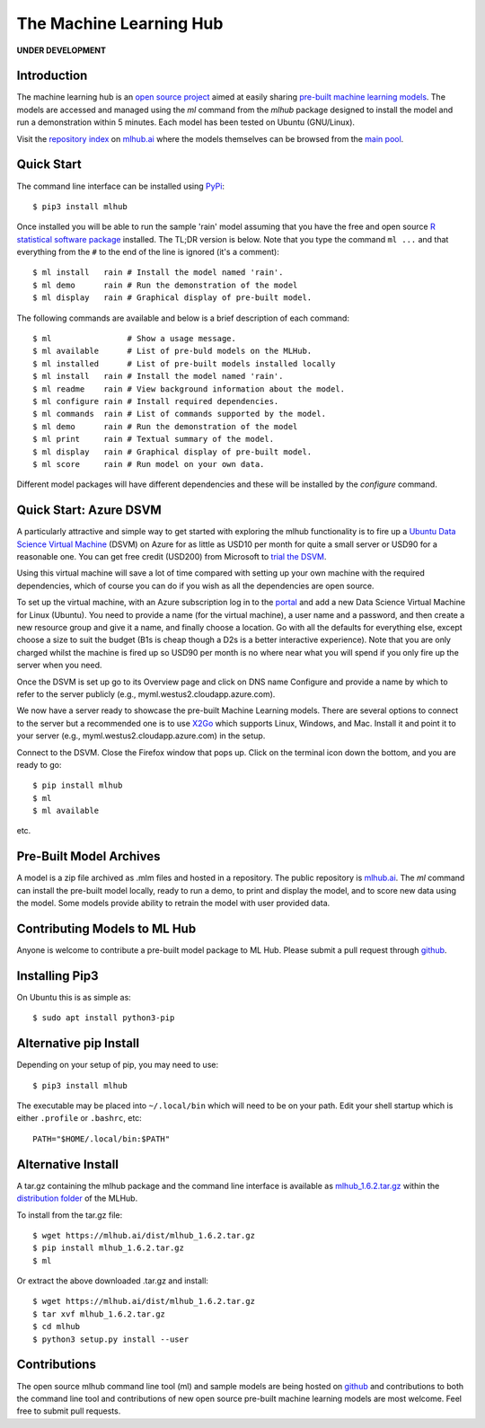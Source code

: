 ========================
The Machine Learning Hub
========================

**UNDER DEVELOPMENT**

Introduction
------------

The machine learning hub is an `open source project`_ aimed at easily
sharing `pre-built machine learning models`_. The models are accessed
and managed using the *ml* command from the *mlhub* package designed
to install the model and run a demonstration within 5 minutes.  Each
model has been tested on Ubuntu (GNU/Linux).

Visit the `repository index`_ on `mlhub.ai`_ where the models
themselves can be browsed from the `main pool`_.

.. _`open source project`: https://github.com/mlhubber/mlhub
.. _`pre-built machine learning models`: https://github.com/mlhubber/mlmodels
.. _`repository index`: https://mlhub.ai/Packages.html
.. _`mlhub.ai`: https://mlhub.ai/
.. _`main pool`: https://mlhub.ai/pool/main/

Quick Start
-----------

The command line interface can be installed using `PyPi`_::

  $ pip3 install mlhub
  
Once installed you will be able to run the sample 'rain' model
assuming that you have the free and open source `R statistical
software package`_ installed. The TL;DR version is below. Note that
you type the command ``ml ...`` and that everything from the ``#`` to
the end of the line is ignored (it's a comment)::

  $ ml install   rain # Install the model named 'rain'.
  $ ml demo      rain # Run the demonstration of the model
  $ ml display   rain # Graphical display of pre-built model.

The following commands are available and below is a brief description
of each command::

  $ ml                # Show a usage message.
  $ ml available      # List of pre-buld models on the MLHub.
  $ ml installed      # List of pre-built models installed locally
  $ ml install   rain # Install the model named 'rain'.
  $ ml readme    rain # View background information about the model.
  $ ml configure rain # Install required dependencies.
  $ ml commands  rain # List of commands supported by the model.
  $ ml demo      rain # Run the demonstration of the model
  $ ml print     rain # Textual summary of the model.
  $ ml display   rain # Graphical display of pre-built model.
  $ ml score     rain # Run model on your own data.

Different model packages will have different dependencies and these
will be installed by the *configure* command.
  
.. _`PyPi`: https://pypi.org/project/mlhub/
.. _`R statistical software package`: https://cran.r-project.org


Quick Start: Azure DSVM
-----------------------

A particularly attractive and simple way to get started with exploring
the mlhub functionality is to fire up a `Ubuntu Data Science Virtual
Machine`_ (DSVM) on Azure for as little as USD10 per month for quite a
small server or USD90 for a reasonable one.  You can get free credit
(USD200) from Microsoft to `trial the DSVM`_.

Using this virtual machine will save a lot of time compared with
setting up your own machine with the required dependencies, which of
course you can do if you wish as all the dependencies are open source.

To set up the virtual machine, with an Azure subscription log in to
the `portal`_ and add a new Data Science
Virtual Machine for Linux (Ubuntu). You need to provide a name (for
the virtual machine), a user name and a password, and then create a
new resource group and give it a name, and finally choose a
location. Go with all the defaults for everything else, except choose
a size to suit the budget (B1s is cheap though a D2s is a better
interactive experience). Note that you are only charged whilst the
machine is fired up so USD90 per month is no where near what you will
spend if you only fire up the server when you need.

Once the DSVM is set up go to its Overview page and click on DNS name
Configure and provide a name by which to refer to the server publicly
(e.g., myml.westus2.cloudapp.azure.com).

We now have a server ready to showcase the pre-built Machine Learning
models. There are several options to connect to the server but a
recommended one is to use `X2Go`_ which supports
Linux, Windows, and Mac. Install it and point it to your server (e.g.,
myml.westus2.cloudapp.azure.com) in the setup.

Connect to the DSVM.  Close the Firefox window that pops up. Click on
the terminal icon down the bottom, and you are ready to go::

  $ pip install mlhub
  $ ml
  $ ml available

etc.

.. _`Ubuntu Data Science Virtual Machine`: https://aka.ms/dsvm
.. _`trial the DSVM`: https://aka.ms/free
.. _`portal`: https://portal.azure.com/
.. _`X2Go`: https://x2go.org/


Pre-Built Model Archives
------------------------

A model is a zip file archived as .mlm files and hosted in a
repository. The public repository is `mlhub.ai`_. The *ml* command can
install the pre-built model locally, ready to run a demo, to print and
display the model, and to score new data using the model. Some models
provide ability to retrain the model with user provided data.

Contributing Models to ML Hub
-----------------------------

Anyone is welcome to contribute a pre-built model package to ML
Hub. Please submit a pull request through
`github`_.

.. _`github`: https://github.com/mlhubber


Installing Pip3
---------------

On Ubuntu this is as simple as::

  $ sudo apt install python3-pip

Alternative pip Install
-----------------------

Depending on your setup of pip, you may need to use::

  $ pip3 install mlhub

The executable may be placed into ``~/.local/bin`` which will need to
be on your path. Edit your shell startup which is either ``.profile``
or ``.bashrc``, etc::

  PATH="$HOME/.local/bin:$PATH"
  
Alternative Install
-------------------

A tar.gz containing the mlhub package and the command line interface
is available as `mlhub_1.6.2.tar.gz`_ within the `distribution
folder`_ of the MLHub.

To install from the tar.gz file::
  
  $ wget https://mlhub.ai/dist/mlhub_1.6.2.tar.gz
  $ pip install mlhub_1.6.2.tar.gz
  $ ml

Or extract the above downloaded .tar.gz and install::

  $ wget https://mlhub.ai/dist/mlhub_1.6.2.tar.gz
  $ tar xvf mlhub_1.6.2.tar.gz
  $ cd mlhub
  $ python3 setup.py install --user

.. _`mlhub_1.6.2.tar.gz`: https://mlhub.ai/dist/mlhub_1.6.2.tar.gz
.. _`distribution folder`: https://mlhub.ai/dist/

Contributions
-------------

The open source mlhub command line tool (ml) and sample models are
being hosted on `github`_ and contributions to both the command line
tool and contributions of new open source pre-built machine learning
models are most welcome. Feel free to submit pull requests.

